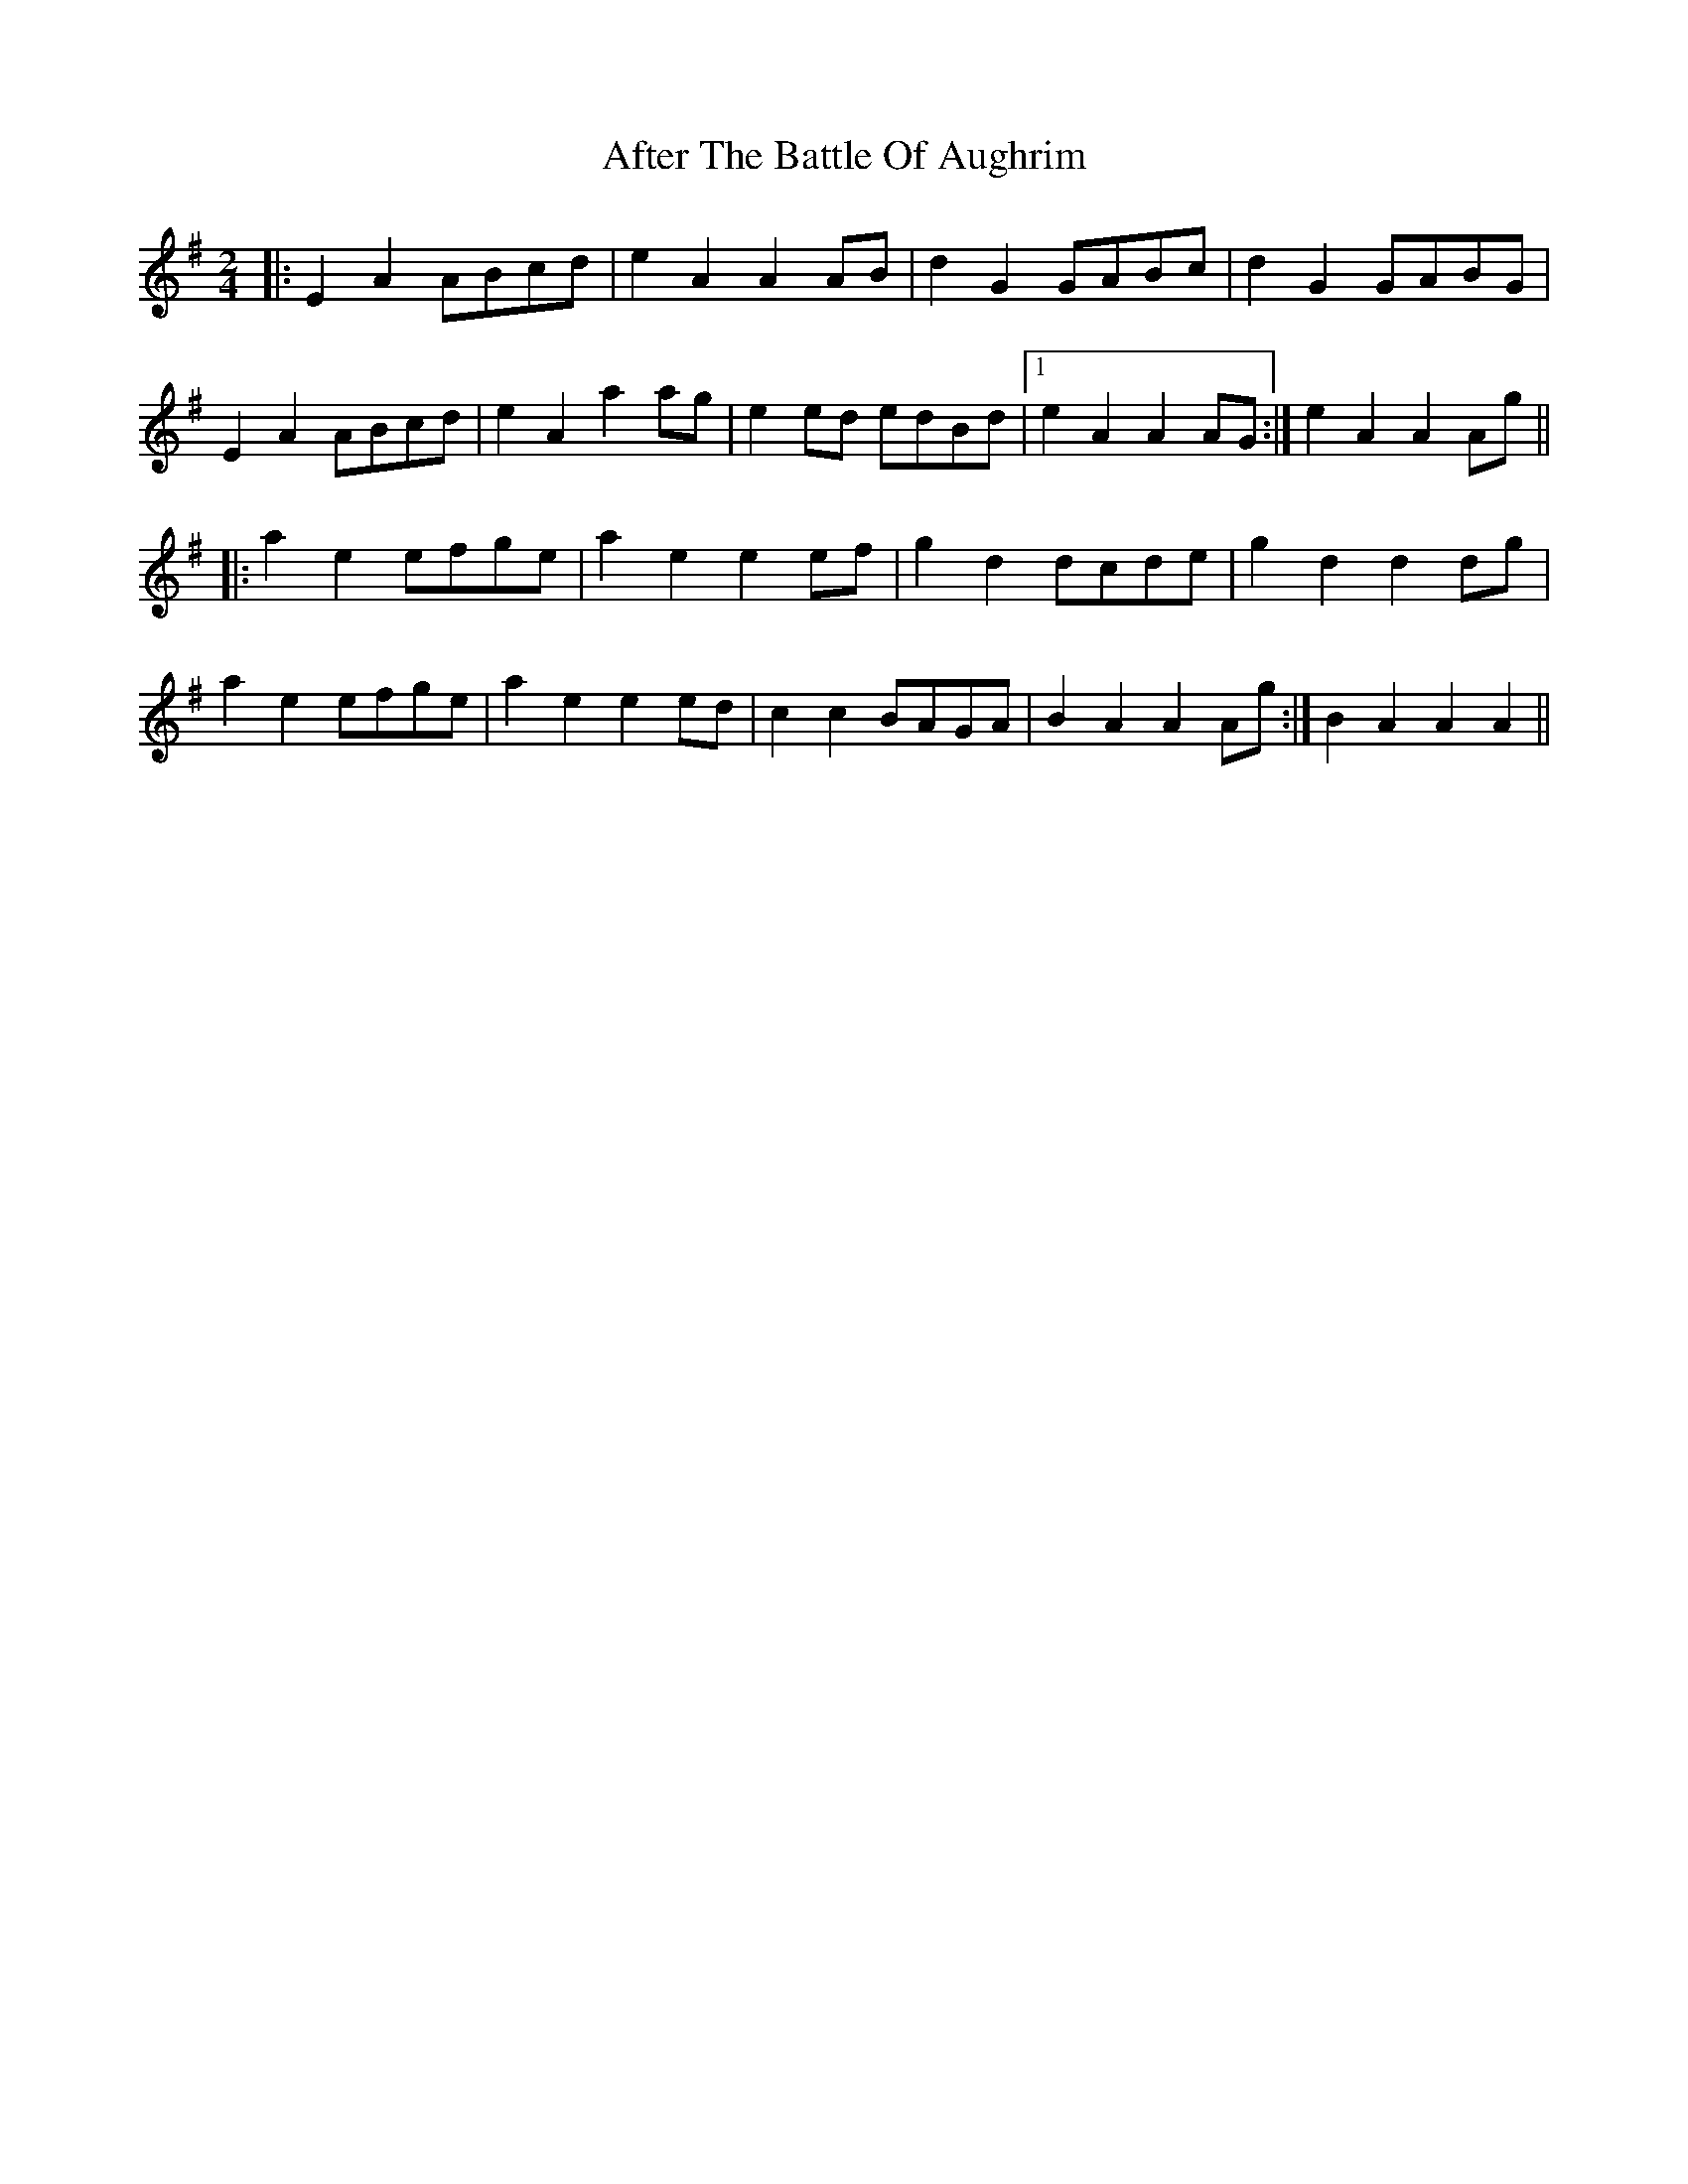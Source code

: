 X: 7
T: After The Battle Of Aughrim
Z: TunesFromDoolin
S: https://thesession.org/tunes/1308#setting14640
R: polka
M: 2/4
L: 1/8
K: Ador
|:E2A2 ABcd | e2A2 A2 AB | d2G2 GABc | d2G2 GABG |E2A2 ABcd | e2A2 a2ag | e2ed edBd |1 e2A2 A2AG :| 2 e2A2 A2Ag |||:a2e2 efge | a2e2 e2ef | g2d2 dc#de | g2d2 d2dg| a2e2 efge | a2e2 e2ed | c2c2 BAGA | 1 B2A2 A2Ag :| 2 B2A2 A2A2 ||
